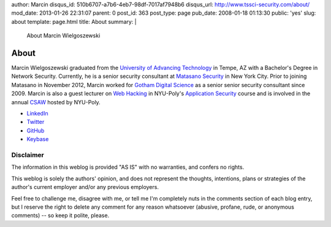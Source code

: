 author: Marcin
disqus_id: 510b6707-a7b6-4eb7-98df-7017af7948b6
disqus_url: http://www.tssci-security.com/about/
mod_date: 2013-01-26 22:31:07
parent: 0
post_id: 363
post_type: page
pub_date: 2008-01-18 01:13:30
public: 'yes'
slug: about
template: page.html
title: About
summary: |
  About Marcin Wielgoszewski

About
#####

Marcin Wielgoszewski graduated from the `University of Advancing Technology
<http://www.uat.edu/>`_ in Tempe, AZ with a Bachelor's Degree in Network
Security. Currently, he is a senior security consultant at `Matasano
Security <http://www.matasano.com/>`_ in New York City. Prior to joining
Matasano in November 2012, Marcin worked for `Gotham Digital
Science <http://www.gdssecurity.com/>`_ as a senior senior security
consultant since 2009. Marcin is also a guest lecturer on `Web Hacking
<http://pentest.cryptocity.net/>`_ in NYU-Poly's `Application Security
<http://www.poly.edu/academics/course/CS9163>`_ course and is involved
in the annual `CSAW <http://www.poly.edu/csaw2012>`_ hosted by NYU-Poly.

* `LinkedIn
  <http://www.linkedin.com/in/wielgoszewski>`_
* `Twitter
  <https://twitter.com/marcinw>`_
* `GitHub
  <https://github.com/mwielgoszewski>`_
* `Keybase
  <https://keybase.io/marcin>`_

Disclaimer
~~~~~~~~~~

The information in this weblog is provided "AS IS" with no warranties,
and confers no rights.

This weblog is solely the authors' opinion, and does not represent the
thoughts, intentions, plans or strategies of the author's current
employer and/or any previous employers.

Feel free to challenge me, disagree with me, or tell me I'm completely
nuts in the comments section of each blog entry, but I reserve the right
to delete any comment for any reason whatsoever (abusive, profane, rude,
or anonymous comments) -- so keep it polite, please.

